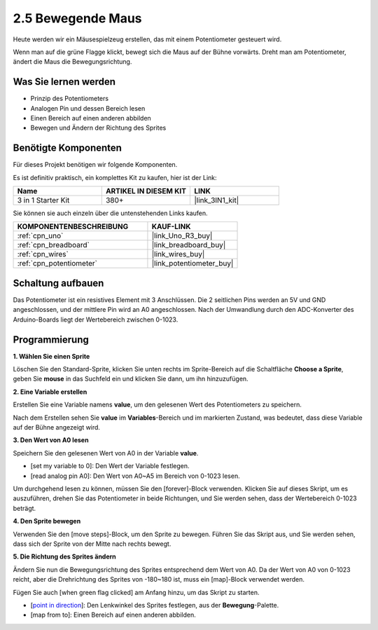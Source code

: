 .. _sh_moving_mouse:

2.5 Bewegende Maus
===================

Heute werden wir ein Mäusespielzeug erstellen, das mit einem Potentiometer gesteuert wird.

Wenn man auf die grüne Flagge klickt, bewegt sich die Maus auf der Bühne vorwärts. Dreht man am Potentiometer, ändert die Maus die Bewegungsrichtung.

.. image:: img/6_mouse.png

Was Sie lernen werden
------------------------

- Prinzip des Potentiometers
- Analogen Pin und dessen Bereich lesen
- Einen Bereich auf einen anderen abbilden
- Bewegen und Ändern der Richtung des Sprites

Benötigte Komponenten
------------------------

Für dieses Projekt benötigen wir folgende Komponenten.

Es ist definitiv praktisch, ein komplettes Kit zu kaufen, hier ist der Link:

.. list-table::
    :widths: 20 20 20
    :header-rows: 1

    *   - Name	
        - ARTIKEL IN DIESEM KIT
        - LINK
    *   - 3 in 1 Starter Kit
        - 380+
        - |link_3IN1_kit|

Sie können sie auch einzeln über die untenstehenden Links kaufen.

.. list-table::
    :widths: 30 20
    :header-rows: 1

    *   - KOMPONENTENBESCHREIBUNG
        - KAUF-LINK

    *   - :ref:`cpn_uno`
        - |link_Uno_R3_buy|
    *   - :ref:`cpn_breadboard`
        - |link_breadboard_buy|
    *   - :ref:`cpn_wires`
        - |link_wires_buy|
    *   - :ref:`cpn_potentiometer`
        - |link_potentiometer_buy|

Schaltung aufbauen
-----------------------

Das Potentiometer ist ein resistives Element mit 3 Anschlüssen. Die 2 seitlichen Pins werden an 5V und GND angeschlossen, und der mittlere Pin wird an A0 angeschlossen. Nach der Umwandlung durch den ADC-Konverter des Arduino-Boards liegt der Wertebereich zwischen 0-1023.

.. image:: img/circuit/potentiometer_circuit.png

Programmierung
------------------

**1. Wählen Sie einen Sprite**

Löschen Sie den Standard-Sprite, klicken Sie unten rechts im Sprite-Bereich auf die Schaltfläche **Choose a Sprite**, geben Sie **mouse** in das Suchfeld ein und klicken Sie dann, um ihn hinzuzufügen.

.. image:: img/6_sprite.png

**2. Eine Variable erstellen**

Erstellen Sie eine Variable namens **value**, um den gelesenen Wert des Potentiometers zu speichern.

Nach dem Erstellen sehen Sie **value** im **Variables**-Bereich und im markierten Zustand, was bedeutet, dass diese Variable auf der Bühne angezeigt wird.

.. image:: img/6_value.png

**3. Den Wert von A0 lesen**

Speichern Sie den gelesenen Wert von A0 in der Variable **value**.

* [set my variable to 0]: Den Wert der Variable festlegen.
* [read analog pin A0]: Den Wert von A0~A5 im Bereich von 0-1023 lesen.

.. image:: img/6_read_a0.png

Um durchgehend lesen zu können, müssen Sie den [forever]-Block verwenden. Klicken Sie auf dieses Skript, um es auszuführen, drehen Sie das Potentiometer in beide Richtungen, und Sie werden sehen, dass der Wertebereich 0-1023 beträgt.

.. image:: img/6_1023.png

**4. Den Sprite bewegen**

Verwenden Sie den [move steps]-Block, um den Sprite zu bewegen. Führen Sie das Skript aus, und Sie werden sehen, dass sich der Sprite von der Mitte nach rechts bewegt.

.. image:: img/6_move.png

**5. Die Richtung des Sprites ändern**

Ändern Sie nun die Bewegungsrichtung des Sprites entsprechend dem Wert von A0. Da der Wert von A0 von 0-1023 reicht, aber die Drehrichtung des Sprites von -180~180 ist, muss ein [map]-Block verwendet werden.

Fügen Sie auch [when green flag clicked] am Anfang hinzu, um das Skript zu starten.

* [`point in direction <https://en.scratch-wiki.info/wiki/Point_in_Direction_()_(block)>`_]: Den Lenkwinkel des Sprites festlegen, aus der **Bewegung**-Palette.
* [map from to]: Einen Bereich auf einen anderen abbilden.

.. image:: img/6_direction.png
